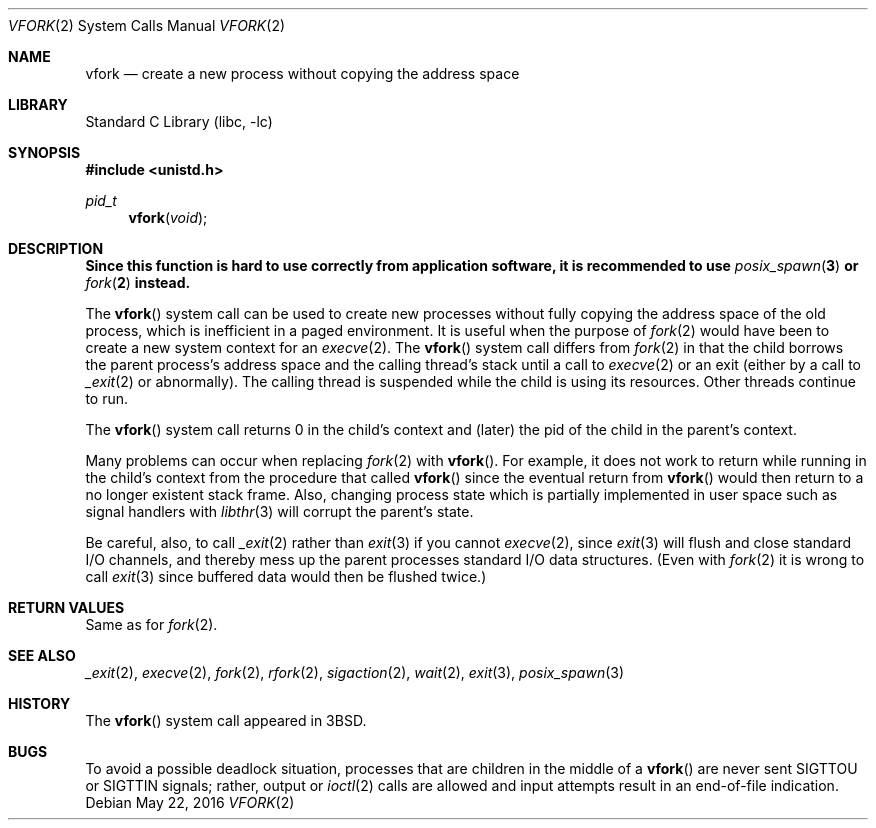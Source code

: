 .\" Copyright (c) 1980, 1991, 1993
.\"	The Regents of the University of California.  All rights reserved.
.\"
.\" Redistribution and use in source and binary forms, with or without
.\" modification, are permitted provided that the following conditions
.\" are met:
.\" 1. Redistributions of source code must retain the above copyright
.\"    notice, this list of conditions and the following disclaimer.
.\" 2. Redistributions in binary form must reproduce the above copyright
.\"    notice, this list of conditions and the following disclaimer in the
.\"    documentation and/or other materials provided with the distribution.
.\" 4. Neither the name of the University nor the names of its contributors
.\"    may be used to endorse or promote products derived from this software
.\"    without specific prior written permission.
.\"
.\" THIS SOFTWARE IS PROVIDED BY THE REGENTS AND CONTRIBUTORS ``AS IS'' AND
.\" ANY EXPRESS OR IMPLIED WARRANTIES, INCLUDING, BUT NOT LIMITED TO, THE
.\" IMPLIED WARRANTIES OF MERCHANTABILITY AND FITNESS FOR A PARTICULAR PURPOSE
.\" ARE DISCLAIMED.  IN NO EVENT SHALL THE REGENTS OR CONTRIBUTORS BE LIABLE
.\" FOR ANY DIRECT, INDIRECT, INCIDENTAL, SPECIAL, EXEMPLARY, OR CONSEQUENTIAL
.\" DAMAGES (INCLUDING, BUT NOT LIMITED TO, PROCUREMENT OF SUBSTITUTE GOODS
.\" OR SERVICES; LOSS OF USE, DATA, OR PROFITS; OR BUSINESS INTERRUPTION)
.\" HOWEVER CAUSED AND ON ANY THEORY OF LIABILITY, WHETHER IN CONTRACT, STRICT
.\" LIABILITY, OR TORT (INCLUDING NEGLIGENCE OR OTHERWISE) ARISING IN ANY WAY
.\" OUT OF THE USE OF THIS SOFTWARE, EVEN IF ADVISED OF THE POSSIBILITY OF
.\" SUCH DAMAGE.
.\"
.\"     @(#)vfork.2	8.1 (Berkeley) 6/4/93
.\" $FreeBSD$
.\"
.Dd May 22, 2016
.Dt VFORK 2
.Os
.Sh NAME
.Nm vfork
.Nd create a new process without copying the address space
.Sh LIBRARY
.Lb libc
.Sh SYNOPSIS
.In unistd.h
.Ft pid_t
.Fn vfork void
.Sh DESCRIPTION
.Bf -symbolic
Since this function is hard to use correctly from application software,
it is recommended to use
.Xr posix_spawn 3
or
.Xr fork 2
instead.
.Ef
.Pp
The
.Fn vfork
system call
can be used to create new processes without fully copying the address
space of the old process, which is inefficient in a paged
environment.
It is useful when the purpose of
.Xr fork 2
would have been to create a new system context for an
.Xr execve 2 .
The
.Fn vfork
system call
differs from
.Xr fork 2
in that the child borrows the parent process's address space and the
calling thread's stack
until a call to
.Xr execve 2
or an exit (either by a call to
.Xr _exit 2
or abnormally).
The calling thread is suspended while the child is using its resources.
Other threads continue to run.
.Pp
The
.Fn vfork
system call
returns 0 in the child's context and (later) the pid of the child in
the parent's context.
.Pp
Many problems can occur when replacing
.Xr fork 2
with
.Fn vfork .
For example, it does not work to return while running in the child's context
from the procedure that called
.Fn vfork
since the eventual return from
.Fn vfork
would then return to a no longer existent stack frame.
Also, changing process state which is partially implemented in user space
such as signal handlers with
.Xr libthr 3
will corrupt the parent's state.
.Pp
Be careful, also, to call
.Xr _exit 2
rather than
.Xr exit 3
if you cannot
.Xr execve 2 ,
since
.Xr exit 3
will flush and close standard I/O channels, and thereby mess up the
parent processes standard I/O data structures.
(Even with
.Xr fork 2
it is wrong to call
.Xr exit 3
since buffered data would then be flushed twice.)
.Sh RETURN VALUES
Same as for
.Xr fork 2 .
.Sh SEE ALSO
.Xr _exit 2 ,
.Xr execve 2 ,
.Xr fork 2 ,
.Xr rfork 2 ,
.Xr sigaction 2 ,
.Xr wait 2 ,
.Xr exit 3 ,
.Xr posix_spawn 3
.Sh HISTORY
The
.Fn vfork
system call appeared in
.Bx 3 .
.Sh BUGS
To avoid a possible deadlock situation,
processes that are children in the middle
of a
.Fn vfork
are never sent
.Dv SIGTTOU
or
.Dv SIGTTIN
signals; rather,
output or
.Xr ioctl 2
calls
are allowed
and input attempts result in an end-of-file indication.
